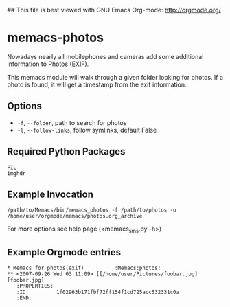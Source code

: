 ## This file is best viewed with GNU Emacs Org-mode: http://orgmode.org/

* memacs-photos

Nowadays nearly all mobilephones and cameras add some additional information to Photos ([[http://en.wikipedia.org/wiki/Exif][EXIF]]).

This memacs module will walk through a given folder looking for photos. If a photo is found,
it will get a timestamp from the  exif information.

** Options

- ~-f~, ~--folder~, path to search for photos
- ~-l~, ~--follow-links~, follow symlinks, default False

** Required Python Packages
: PIL
: imghdr
** Example Invocation

: /path/to/Memacs/bin/memacs_photos -f /path/to/photos -o /home/user/orgmode/memacs/photos.org_archive

For more options see help page (<memacs_sms.py -h>)
** Example Orgmode entries
: * Memacs for photos(exif)          :Memacs:photos:
: ** <2007-09-26 Wed 03:11:09> [[/home/user/Pictures/foobar.jpg][foobar.jpg]
:    :PROPERTIES:
:    :ID:         1f02963b171fbf72ff154f1cd725acc532331c0a
:    :END:
